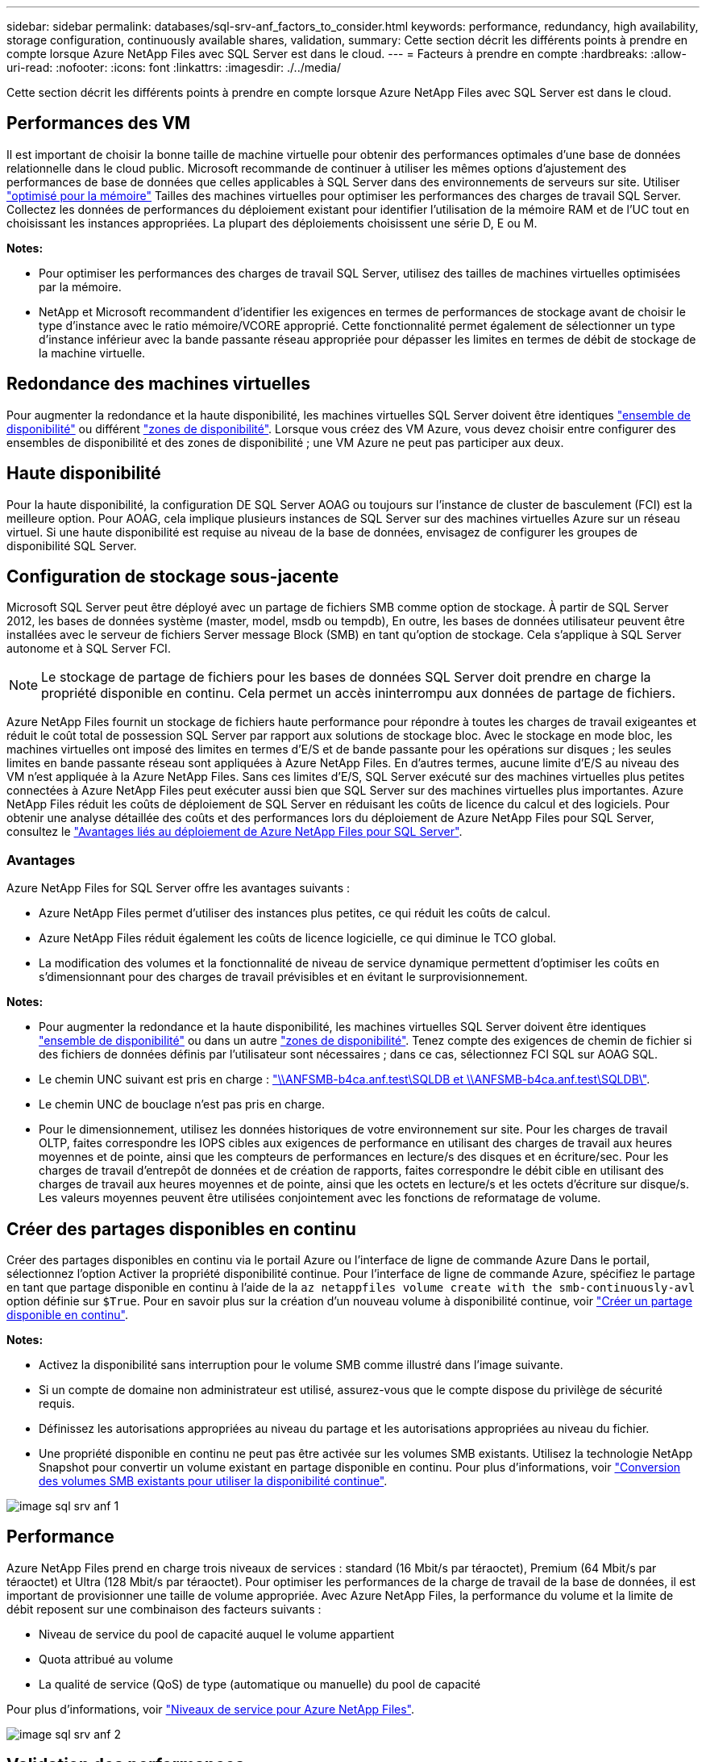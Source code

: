 ---
sidebar: sidebar 
permalink: databases/sql-srv-anf_factors_to_consider.html 
keywords: performance, redundancy, high availability, storage configuration, continuously available shares, validation, 
summary: Cette section décrit les différents points à prendre en compte lorsque Azure NetApp Files avec SQL Server est dans le cloud. 
---
= Facteurs à prendre en compte
:hardbreaks:
:allow-uri-read: 
:nofooter: 
:icons: font
:linkattrs: 
:imagesdir: ./../media/


[role="lead"]
Cette section décrit les différents points à prendre en compte lorsque Azure NetApp Files avec SQL Server est dans le cloud.



== Performances des VM

Il est important de choisir la bonne taille de machine virtuelle pour obtenir des performances optimales d'une base de données relationnelle dans le cloud public. Microsoft recommande de continuer à utiliser les mêmes options d'ajustement des performances de base de données que celles applicables à SQL Server dans des environnements de serveurs sur site. Utiliser https://docs.microsoft.com/en-us/azure/virtual-machines/sizes-memory["optimisé pour la mémoire"^] Tailles des machines virtuelles pour optimiser les performances des charges de travail SQL Server. Collectez les données de performances du déploiement existant pour identifier l'utilisation de la mémoire RAM et de l'UC tout en choisissant les instances appropriées. La plupart des déploiements choisissent une série D, E ou M.

*Notes:*

* Pour optimiser les performances des charges de travail SQL Server, utilisez des tailles de machines virtuelles optimisées par la mémoire.
* NetApp et Microsoft recommandent d'identifier les exigences en termes de performances de stockage avant de choisir le type d'instance avec le ratio mémoire/VCORE approprié. Cette fonctionnalité permet également de sélectionner un type d'instance inférieur avec la bande passante réseau appropriée pour dépasser les limites en termes de débit de stockage de la machine virtuelle.




== Redondance des machines virtuelles

Pour augmenter la redondance et la haute disponibilité, les machines virtuelles SQL Server doivent être identiques https://docs.microsoft.com/en-us/azure/virtual-machines/availability-set-overview["ensemble de disponibilité"^] ou différent https://docs.microsoft.com/en-us/azure/availability-zones/az-overview["zones de disponibilité"^]. Lorsque vous créez des VM Azure, vous devez choisir entre configurer des ensembles de disponibilité et des zones de disponibilité ; une VM Azure ne peut pas participer aux deux.



== Haute disponibilité

Pour la haute disponibilité, la configuration DE SQL Server AOAG ou toujours sur l'instance de cluster de basculement (FCI) est la meilleure option. Pour AOAG, cela implique plusieurs instances de SQL Server sur des machines virtuelles Azure sur un réseau virtuel. Si une haute disponibilité est requise au niveau de la base de données, envisagez de configurer les groupes de disponibilité SQL Server.



== Configuration de stockage sous-jacente

Microsoft SQL Server peut être déployé avec un partage de fichiers SMB comme option de stockage. À partir de SQL Server 2012, les bases de données système (master, model, msdb ou tempdb), En outre, les bases de données utilisateur peuvent être installées avec le serveur de fichiers Server message Block (SMB) en tant qu'option de stockage. Cela s'applique à SQL Server autonome et à SQL Server FCI.


NOTE: Le stockage de partage de fichiers pour les bases de données SQL Server doit prendre en charge la propriété disponible en continu. Cela permet un accès ininterrompu aux données de partage de fichiers.

Azure NetApp Files fournit un stockage de fichiers haute performance pour répondre à toutes les charges de travail exigeantes et réduit le coût total de possession SQL Server par rapport aux solutions de stockage bloc. Avec le stockage en mode bloc, les machines virtuelles ont imposé des limites en termes d'E/S et de bande passante pour les opérations sur disques ; les seules limites en bande passante réseau sont appliquées à Azure NetApp Files. En d'autres termes, aucune limite d'E/S au niveau des VM n'est appliquée à la Azure NetApp Files. Sans ces limites d'E/S, SQL Server exécuté sur des machines virtuelles plus petites connectées à Azure NetApp Files peut exécuter aussi bien que SQL Server sur des machines virtuelles plus importantes. Azure NetApp Files réduit les coûts de déploiement de SQL Server en réduisant les coûts de licence du calcul et des logiciels. Pour obtenir une analyse détaillée des coûts et des performances lors du déploiement de Azure NetApp Files pour SQL Server, consultez le https://docs.microsoft.com/en-us/azure/azure-netapp-files/solutions-benefits-azure-netapp-files-sql-server["Avantages liés au déploiement de Azure NetApp Files pour SQL Server"^].



=== Avantages

Azure NetApp Files for SQL Server offre les avantages suivants :

* Azure NetApp Files permet d'utiliser des instances plus petites, ce qui réduit les coûts de calcul.
* Azure NetApp Files réduit également les coûts de licence logicielle, ce qui diminue le TCO global.
* La modification des volumes et la fonctionnalité de niveau de service dynamique permettent d'optimiser les coûts en s'dimensionnant pour des charges de travail prévisibles et en évitant le surprovisionnement.


*Notes:*

* Pour augmenter la redondance et la haute disponibilité, les machines virtuelles SQL Server doivent être identiques https://docs.microsoft.com/en-us/azure/virtual-machines/availability-set-overview["ensemble de disponibilité"^] ou dans un autre https://docs.microsoft.com/en-us/azure/availability-zones/az-overview["zones de disponibilité"^]. Tenez compte des exigences de chemin de fichier si des fichiers de données définis par l'utilisateur sont nécessaires ; dans ce cas, sélectionnez FCI SQL sur AOAG SQL.
* Le chemin UNC suivant est pris en charge : file:///\\ANFSMB-b4ca.anf.test\SQLDB%20and%20\\ANFSMB-b4ca.anf.test\SQLDB\["\\ANFSMB-b4ca.anf.test\SQLDB et \\ANFSMB-b4ca.anf.test\SQLDB\"^].
* Le chemin UNC de bouclage n'est pas pris en charge.
* Pour le dimensionnement, utilisez les données historiques de votre environnement sur site. Pour les charges de travail OLTP, faites correspondre les IOPS cibles aux exigences de performance en utilisant des charges de travail aux heures moyennes et de pointe, ainsi que les compteurs de performances en lecture/s des disques et en écriture/sec. Pour les charges de travail d'entrepôt de données et de création de rapports, faites correspondre le débit cible en utilisant des charges de travail aux heures moyennes et de pointe, ainsi que les octets en lecture/s et les octets d'écriture sur disque/s. Les valeurs moyennes peuvent être utilisées conjointement avec les fonctions de reformatage de volume.




== Créer des partages disponibles en continu

Créer des partages disponibles en continu via le portail Azure ou l'interface de ligne de commande Azure Dans le portail, sélectionnez l'option Activer la propriété disponibilité continue. Pour l'interface de ligne de commande Azure, spécifiez le partage en tant que partage disponible en continu à l'aide de la `az netappfiles volume create with the smb-continuously-avl` option définie sur `$True`. Pour en savoir plus sur la création d'un nouveau volume à disponibilité continue, voir https://docs.microsoft.com/en-us/azure/azure-netapp-files/azure-netapp-files-create-volumes-smb["Créer un partage disponible en continu"^].

*Notes:*

* Activez la disponibilité sans interruption pour le volume SMB comme illustré dans l'image suivante.
* Si un compte de domaine non administrateur est utilisé, assurez-vous que le compte dispose du privilège de sécurité requis.
* Définissez les autorisations appropriées au niveau du partage et les autorisations appropriées au niveau du fichier.
* Une propriété disponible en continu ne peut pas être activée sur les volumes SMB existants. Utilisez la technologie NetApp Snapshot pour convertir un volume existant en partage disponible en continu. Pour plus d'informations, voir https://docs.microsoft.com/en-us/azure/azure-netapp-files/convert-smb-continuous-availability["Conversion des volumes SMB existants pour utiliser la disponibilité continue"^].


image::sql-srv-anf_image1.png[image sql srv anf 1]



== Performance

Azure NetApp Files prend en charge trois niveaux de services : standard (16 Mbit/s par téraoctet), Premium (64 Mbit/s par téraoctet) et Ultra (128 Mbit/s par téraoctet). Pour optimiser les performances de la charge de travail de la base de données, il est important de provisionner une taille de volume appropriée. Avec Azure NetApp Files, la performance du volume et la limite de débit reposent sur une combinaison des facteurs suivants :

* Niveau de service du pool de capacité auquel le volume appartient
* Quota attribué au volume
* La qualité de service (QoS) de type (automatique ou manuelle) du pool de capacité


Pour plus d'informations, voir https://docs.microsoft.com/en-us/azure/azure-netapp-files/azure-netapp-files-service-levels["Niveaux de service pour Azure NetApp Files"^].

image::sql-srv-anf_image2.png[image sql srv anf 2]



== Validation des performances

Comme pour tout déploiement, le test des machines virtuelles et du stockage est crucial. Pour la validation du stockage, des outils tels que HammerDB, Apploader, le https://github.com/NetApp/SQL_Storage_Benchmark["Outil de banc d'essai du stockage SQL Server (SB)"^], Ou tout script personnalisé ou FIO avec le mélange de lecture/écriture approprié doit être utilisé. N'oubliez pas cependant que la plupart des charges de travail SQL Server, y compris les charges de travail OLTP occupées, sont proches de 80 à 90 % en lecture et de 10 à 20 % en écriture.

Pour démontrer les performances, un test rapide a été effectué sur un volume en utilisant des niveaux de service premium. Dans ce test, la taille du volume a été augmentée de 100 Go à 2 To à la volée sans interrompre l'accès aux applications et sans aucune migration de données.

image::sql-srv-anf_image3.png[image sql srv anf 3]

Voici un autre exemple de test des performances en temps réel avec HammerDB effectué pour le déploiement décrit dans ce livre blanc. Pour ce test, nous avons utilisé une petite instance avec huit CPU virtuels, un disque SSD premium de 500 Go et un volume Azure NetApp Files SMB de 500 Go. HammerDB a été configuré avec 80 entrepôts et 8 utilisateurs.

Le graphique suivant montre que Azure NetApp Files a pu fournir 2,6 fois le nombre de transactions par minute à une latence 4 fois plus faible en utilisant un volume de taille comparable (500 Go).

Un test supplémentaire a été réalisé en redimensionnant une instance plus grande avec des CPU virtuels 32 x et un volume Azure NetApp Files 16 To. Le nombre de transactions par minute a augmenté, avec une latence uniforme d'un millième de seconde. HammerDB a été configuré avec 80 entrepôts et 64 utilisateurs pour ce test.

image::sql-srv-anf_image4.png[image sql srv anf 4]



== Optimisation des coûts

Azure NetApp Files permet le redimensionnement transparent et sans interruption des volumes. Il est possible de modifier les niveaux de service sans temps d'indisponibilité et sans impact sur les applications. Cette fonctionnalité est unique et permet une gestion dynamique des coûts qui évite d'avoir à dimensionner la base de données avec des mesures de pointe. Vous pouvez utiliser des charges de travail avec état stable, ce qui vous évite des coûts initiaux. La réorganisation du volume et le changement dynamique au niveau des services vous permettent d'ajuster à la demande la bande passante et le niveau de services des volumes Azure NetApp Files sans interrompre les E/S tout en maintenant l'accès aux données.

Les offres PaaS Azure, telles que LogicApp ou les fonctions, peuvent être utilisées pour redimensionner facilement le volume en fonction d'un déclencheur de règle d'alerte ou de bande Web spécifique afin de répondre aux demandes des workloads tout en gérant dynamiquement les coûts.

Prenons l'exemple d'une base de données qui nécessite 250 Mbit/s pour un fonctionnement stable. Cependant, elle nécessite également un débit maximal de 400 Mbit/s. Dans ce cas, le déploiement doit être effectué avec un volume de 4 To conforme au niveau de service Premium afin de répondre aux exigences de performances stables. Pour gérer les pics de charge de travail, il est possible d'augmenter la taille du volume à l'aide des fonctions Azure de jusqu'à 7 To pour une période donnée, puis de réduire la taille du volume afin d'exploiter le déploiement de façon économique. Cette configuration évite le sur-provisionnement du stockage.

